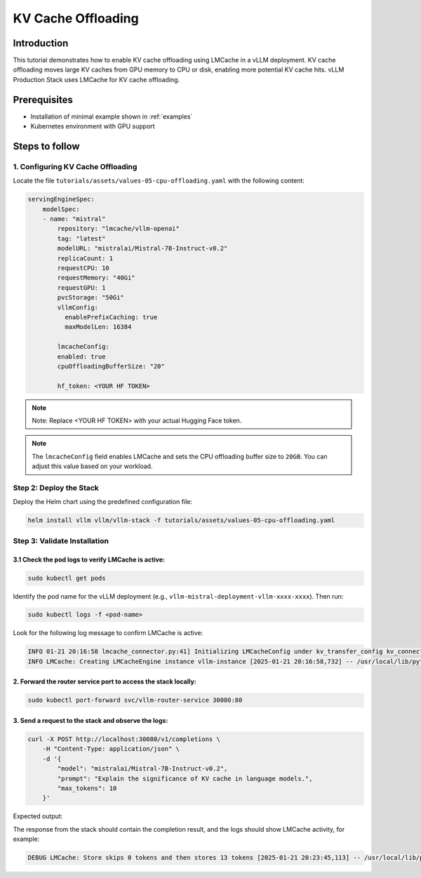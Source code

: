 .. tutorial_kv_cache:

KV Cache Offloading
===================

Introduction
------------

This tutorial demonstrates how to enable KV cache offloading using LMCache in a vLLM deployment. KV cache offloading moves large KV caches from GPU memory to CPU or disk, enabling more potential KV cache hits. vLLM Production Stack uses LMCache for KV cache offloading.

Prerequisites
-------------

* Installation of minimal example shown in :ref:`examples`
* Kubernetes environment with GPU support

Steps to follow
---------------

1. Configuring KV Cache Offloading
++++++++++++++++++++++++++++++++++

Locate the file ``tutorials/assets/values-05-cpu-offloading.yaml`` with the following content:

.. code-block:: yaml

    servingEngineSpec:
        modelSpec:
        - name: "mistral"
            repository: "lmcache/vllm-openai"
            tag: "latest"
            modelURL: "mistralai/Mistral-7B-Instruct-v0.2"
            replicaCount: 1
            requestCPU: 10
            requestMemory: "40Gi"
            requestGPU: 1
            pvcStorage: "50Gi"
            vllmConfig:
              enablePrefixCaching: true
              maxModelLen: 16384

            lmcacheConfig:
            enabled: true
            cpuOffloadingBufferSize: "20"

            hf_token: <YOUR HF TOKEN>

.. note::

    Note: Replace <YOUR HF TOKEN> with your actual Hugging Face token.

.. note::

    The ``lmcacheConfig`` field enables LMCache and sets the CPU offloading buffer size to ``20GB``. You can adjust this value based on your workload.

Step 2: Deploy the Stack
++++++++++++++++++++++++

Deploy the Helm chart using the predefined configuration file:

.. code-block:: bash

    helm install vllm vllm/vllm-stack -f tutorials/assets/values-05-cpu-offloading.yaml


Step 3: Validate Installation
++++++++++++++++++++++++++++++

3.1 Check the pod logs to verify LMCache is active:
~~~~~~~~~~~~~~~~~~~~~~~~~~~~~~~~~~~~~~~~~~~~~~~~~~~~

.. code-block:: bash

    sudo kubectl get pods


Identify the pod name for the vLLM deployment (e.g., ``vllm-mistral-deployment-vllm-xxxx-xxxx``). Then run:

.. code-block:: bash

    sudo kubectl logs -f <pod-name>


Look for the following log message to confirm LMCache is active:

.. code-block:: console

    INFO 01-21 20:16:58 lmcache_connector.py:41] Initializing LMCacheConfig under kv_transfer_config kv_connector='LMCacheConnector' kv_buffer_device='cuda' kv_buffer_size=1000000000.0 kv_role='kv_both' kv_rank=None kv_parallel_size=1 kv_ip='127.0.0.1' kv_port=14579
    INFO LMCache: Creating LMCacheEngine instance vllm-instance [2025-01-21 20:16:58,732] -- /usr/local/lib/python3.12/dist-packages/lmcache/experimental/cache_engine.py:237


2. Forward the router service port to access the stack locally:
~~~~~~~~~~~~~~~~~~~~~~~~~~~~~~~~~~~~~~~~~~~~~~~~~~~~~~~~~~~~~~~

.. code-block:: bash

    sudo kubectl port-forward svc/vllm-router-service 30080:80


3. Send a request to the stack and observe the logs:
~~~~~~~~~~~~~~~~~~~~~~~~~~~~~~~~~~~~~~~~~~~~~~~~~~~~

.. code-block:: bash

    curl -X POST http://localhost:30080/v1/completions \
        -H "Content-Type: application/json" \
        -d '{
            "model": "mistralai/Mistral-7B-Instruct-v0.2",
            "prompt": "Explain the significance of KV cache in language models.",
            "max_tokens": 10
        }'

Expected output:

The response from the stack should contain the completion result, and the logs should show LMCache activity, for example:

.. code-block:: console

    DEBUG LMCache: Store skips 0 tokens and then stores 13 tokens [2025-01-21 20:23:45,113] -- /usr/local/lib/python3.12/dist-packages/lmcache/integration/vllm/vllm_adapter.py:490

